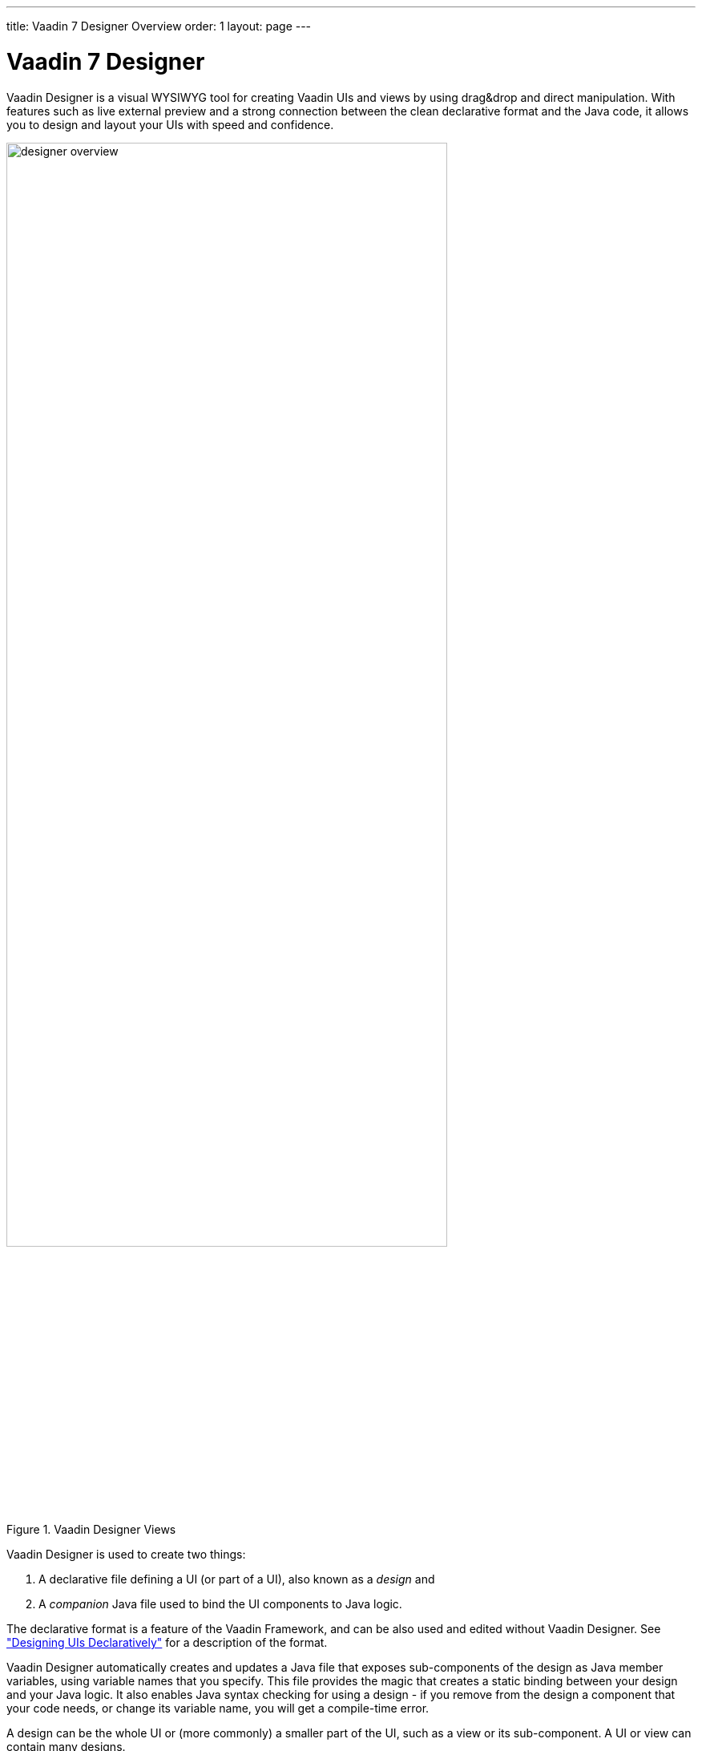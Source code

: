 ---
title: Vaadin 7 Designer Overview
order: 1
layout: page
---

[[designer.overview]]
= Vaadin 7 Designer

Vaadin Designer is a visual WYSIWYG tool for creating Vaadin UIs and views by
using drag&amp;drop and direct manipulation. With features such as live external
preview and a strong connection between the clean declarative format and the
Java code, it allows you to design and layout your UIs with speed and
confidence.

[[figure.designer.overview]]
.Vaadin Designer Views
image::img/designer-overview.png[width=80%, scaledwidth=100%]

Vaadin Designer is used to create two things:

. A declarative file defining a UI (or part of a UI), also known as a __design__ and
. A __companion__ Java file used to bind the UI components to Java logic.

The declarative format is a feature of the Vaadin Framework, and can be also
used and edited without Vaadin Designer. See
<<dummy/../../framework/application/application-declarative#application.declarative,"Designing
UIs Declaratively">> for a description of the format.

Vaadin Designer automatically creates and updates a Java file that exposes
sub-components of the design as Java member variables, using variable names that
you specify. This file provides the magic that creates a static binding between
your design and your Java logic. It also enables Java syntax checking for using
a design - if you remove from the design a component that your code needs, or
change its variable name, you will get a compile-time error.

A design can be the whole UI or (more commonly) a smaller part of the UI, such
as a view or its sub-component. A UI or view can contain many designs.
